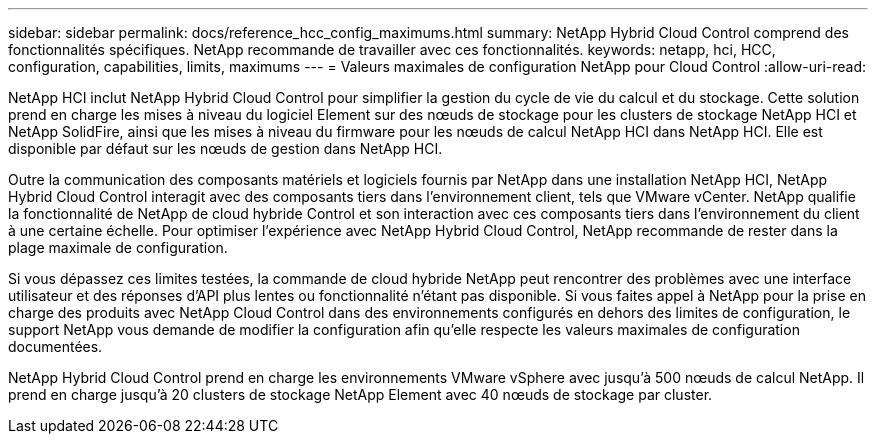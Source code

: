 ---
sidebar: sidebar 
permalink: docs/reference_hcc_config_maximums.html 
summary: NetApp Hybrid Cloud Control comprend des fonctionnalités spécifiques. NetApp recommande de travailler avec ces fonctionnalités. 
keywords: netapp, hci, HCC, configuration, capabilities, limits, maximums 
---
= Valeurs maximales de configuration NetApp pour Cloud Control
:allow-uri-read: 


[role="lead"]
NetApp HCI inclut NetApp Hybrid Cloud Control pour simplifier la gestion du cycle de vie du calcul et du stockage. Cette solution prend en charge les mises à niveau du logiciel Element sur des nœuds de stockage pour les clusters de stockage NetApp HCI et NetApp SolidFire, ainsi que les mises à niveau du firmware pour les nœuds de calcul NetApp HCI dans NetApp HCI. Elle est disponible par défaut sur les nœuds de gestion dans NetApp HCI.

Outre la communication des composants matériels et logiciels fournis par NetApp dans une installation NetApp HCI, NetApp Hybrid Cloud Control interagit avec des composants tiers dans l'environnement client, tels que VMware vCenter. NetApp qualifie la fonctionnalité de NetApp de cloud hybride Control et son interaction avec ces composants tiers dans l'environnement du client à une certaine échelle. Pour optimiser l'expérience avec NetApp Hybrid Cloud Control, NetApp recommande de rester dans la plage maximale de configuration.

Si vous dépassez ces limites testées, la commande de cloud hybride NetApp peut rencontrer des problèmes avec une interface utilisateur et des réponses d'API plus lentes ou fonctionnalité n'étant pas disponible. Si vous faites appel à NetApp pour la prise en charge des produits avec NetApp Cloud Control dans des environnements configurés en dehors des limites de configuration, le support NetApp vous demande de modifier la configuration afin qu'elle respecte les valeurs maximales de configuration documentées.

NetApp Hybrid Cloud Control prend en charge les environnements VMware vSphere avec jusqu'à 500 nœuds de calcul NetApp. Il prend en charge jusqu'à 20 clusters de stockage NetApp Element avec 40 nœuds de stockage par cluster.
